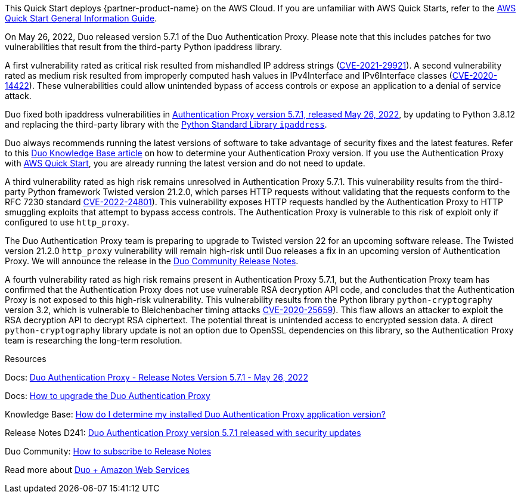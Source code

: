 This Quick Start deploys {partner-product-name} on the AWS Cloud. If you are unfamiliar with AWS Quick Starts, refer to the https://fwd.aws/rA69w?[AWS Quick Start General Information Guide^].

// For advanced information about the product that this Quick Start deploys, refer to the https://{quickstart-github-org}.github.io/{quickstart-project-name}/operational/index.html[Operational Guide^].

// For information about using this Quick Start for migrations, refer to the https://{quickstart-github-org}.github.io/{quickstart-project-name}/migration/index.html[Migration Guide^].

On May 26, 2022, Duo released version 5.7.1 of the Duo Authentication Proxy. Please note that this includes patches for two vulnerabilities that result from the third-party Python ipaddress library. 

A first vulnerability rated as critical risk resulted from mishandled IP address strings (https://nvd.nist.gov/vuln/detail/CVE-2021-29921[CVE-2021-29921]). A second vulnerability rated as medium risk resulted from improperly computed hash values in IPv4Interface and IPv6Interface classes (https://nvd.nist.gov/vuln/detail/CVE-2020-14422[CVE-2020-14422]). These vulnerabilities could allow unintended bypass of access controls or expose an application to a denial of service attack.

Duo fixed both ipaddress vulnerabilities in https://duo.com/docs/authproxy-notes[Authentication Proxy version 5.7.1, released May 26, 2022], by updating to Python 3.8.12 and replacing the third-party library with the https://docs.python.org/3/library/ipaddress.html[Python Standard Library ``ipaddress``]. 

Duo always recommends running the latest versions of software to take advantage of security fixes and the latest features. Refer to this https://help.duo.com/s/article/3356[Duo Knowledge Base article] on how to determine your Authentication Proxy version. If you use the Authentication Proxy with https://duo.com/partnerships/technology-partners/select-partners/amazon-web-services[AWS Quick Start], you are already running the latest version and do not need to update. 

A third vulnerability rated as high risk remains unresolved in Authentication Proxy 5.7.1. This vulnerability results from the third-party Python framework Twisted version 21.2.0, which parses HTTP requests without validating that the requests conform to the RFC 7230 standard https://nvd.nist.gov/vuln/detail/CVE-2022-24801([CVE-2022-24801]). This vulnerability exposes HTTP requests handled by the Authentication Proxy to HTTP smuggling exploits that attempt to bypass access controls. The Authentication Proxy is vulnerable to this risk of exploit only if configured to use ``http_proxy``. 

The Duo Authentication Proxy team is preparing to upgrade to Twisted version 22 for an upcoming software release. The Twisted version 21.2.0 ``http_proxy`` vulnerability will remain high-risk until Duo releases a fix in an upcoming version of Authentication Proxy. We will announce the release in the https://community.duo.com/c/release-notes/27[Duo Community Release Notes].

A fourth vulnerability rated as high risk remains present in Authentication Proxy 5.7.1, but the Authentication Proxy team has confirmed that the Authentication Proxy does not use vulnerable RSA decryption API code, and concludes that the Authentication Proxy is not exposed to this high-risk vulnerability. This vulnerability results from the Python library ``python-cryptography`` version 3.2, which is vulnerable to Bleichenbacher timing attacks https://nvd.nist.gov/vuln/detail/CVE-2020-25659([CVE-2020-25659]). This flaw allows an attacker to exploit the RSA decryption API to decrypt RSA ciphertext. The potential threat is unintended access to encrypted session data. A direct ``python-cryptography`` library update is not an option due to OpenSSL dependencies on this library, so the Authentication Proxy team is researching the long-term resolution.

Resources

Docs: https://duo.com/docs/authproxy-notes#version-5.7.1-may-26,-2022[Duo Authentication Proxy - Release Notes Version 5.7.1 - May 26, 2022]

Docs: https://duo.com/docs/authproxy-reference#upgrading-the-proxy[How to upgrade the Duo Authentication Proxy]

Knowledge Base: https://help.duo.com/s/article/3356[How do I determine my installed Duo Authentication Proxy application version?]

Release Notes D241: https://community.duo.com/t/d241-release-notes-for-may-27-2022/12301[Duo Authentication Proxy version 5.7.1 released with security updates]

Duo Community: https://community.duo.com/t/how-to-subscribe-to-release-notes/5531[How to subscribe to Release Notes]

Read more about https://duo.com/partnerships/technology-partners/select-partners/amazon-web-services[Duo + Amazon Web Services]
